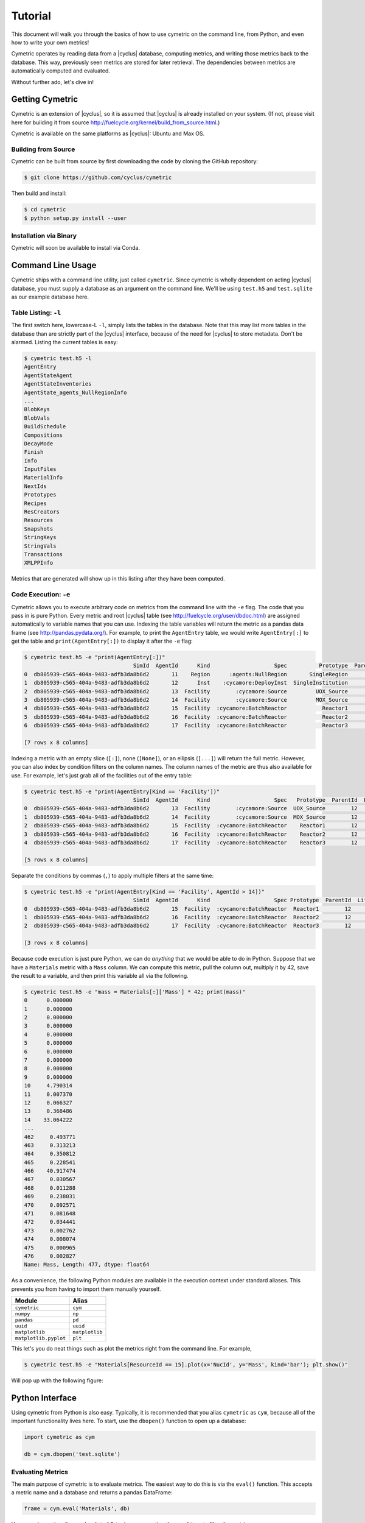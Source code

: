 .. _cym_tutorial:

Tutorial
========
This document will walk you through the basics of how to use cymetric on the 
command line, from Python, and even how to write your own metrics!

Cymetric operates by reading data from a |cyclus| database, computing metrics, 
and writing those metrics back to the database. This way, previously seen 
metrics are stored for later retrieval.  The dependencies between metrics are 
automatically computed and evaluated.  

Without further ado, let's dive in!

Getting Cymetric
----------------
Cymetric is an extension of |cyclus|, so it is assumed that |cyclus| is
already installed on your system. (If not, please visit here
for building it from source http://fuelcycle.org/kernel/build_from_source.html.)

Cymetric is available on the same platforms as |cyclus|: Ubuntu and Max OS.

Building from Source
~~~~~~~~~~~~~~~~~~~~
Cymetric can be built from source by first downloading the code by cloning the GitHub repository:

.. code-block:: bash

    $ git clone https://github.com/cyclus/cymetric

Then build and install:

.. code-block:: bash

    $ cd cymetric
    $ python setup.py install --user

Installation via Binary
~~~~~~~~~~~~~~~~~~~~~~~

Cymetric will soon be available to install via Conda.

Command Line Usage
------------------
Cymetric ships with a command line utility, just called ``cymetric``. Since 
cymetric is wholly dependent on acting |cyclus| database, you must supply a
database as an argument on the command line. We'll be using ``test.h5`` and 
``test.sqlite`` as our example database here.  

Table Listing: ``-l``
~~~~~~~~~~~~~~~~~~~~~
The first switch here, lowercase-L ``-l``, simply lists the tables in the database.
Note that this may list more tables in the database than are strictly part of the 
|cyclus| interface, because of the need for |cyclus| to store metadata. Don't
be alarmed. Listing the current tables is easy:

.. code-block:: bash

    $ cymetric test.h5 -l
    AgentEntry
    AgentStateAgent
    AgentStateInventories
    AgentState_agents_NullRegionInfo
    ...
    BlobKeys
    BlobVals
    BuildSchedule
    Compositions
    DecayMode
    Finish
    Info
    InputFiles
    MaterialInfo
    NextIds
    Prototypes
    Recipes
    ResCreators
    Resources
    Snapshots
    StringKeys
    StringVals
    Transactions
    XMLPPInfo

Metrics that are generated will show up in this listing after they have been computed.

Code Execution: ``-e``
~~~~~~~~~~~~~~~~~~~~~~~
Cymetric allows you to execute arbitrary code on metrics from the command line with 
the ``-e`` flag. The code that you pass in is pure Python. Every metric and root
|cyclus| table (see http://fuelcycle.org/user/dbdoc.html) are assigned automatically
to variable names that you can use. Indexing the table variables will return the 
metric as a pandas data frame (see http://pandas.pydata.org/). For example, to 
print the ``AgentEntry`` table, we would write ``AgentEntry[:]`` to get the 
table and ``print(AgentEntry[:])`` to display it after the ``-e`` flag:

.. code-block:: bash

    $ cymetric test.h5 -e "print(AgentEntry[:])"
                                      SimId  AgentId      Kind                    Spec          Prototype  ParentId  Lifetime  EnterTime
    0  db805939-c565-404a-9483-adfb3da8b6d2       11    Region      :agents:NullRegion       SingleRegion        -1        -1          0
    1  db805939-c565-404a-9483-adfb3da8b6d2       12      Inst    :cycamore:DeployInst  SingleInstitution        11        -1          0
    2  db805939-c565-404a-9483-adfb3da8b6d2       13  Facility        :cycamore:Source         UOX_Source        12        -1          1
    3  db805939-c565-404a-9483-adfb3da8b6d2       14  Facility        :cycamore:Source         MOX_Source        12        -1          1
    4  db805939-c565-404a-9483-adfb3da8b6d2       15  Facility  :cycamore:BatchReactor           Reactor1        12        -1          1
    5  db805939-c565-404a-9483-adfb3da8b6d2       16  Facility  :cycamore:BatchReactor           Reactor2        12        -1          2
    6  db805939-c565-404a-9483-adfb3da8b6d2       17  Facility  :cycamore:BatchReactor           Reactor3        12        -1          3

    [7 rows x 8 columns]

Indexing a metric with an empty slice (``[:]``), none (``[None]``), or an ellipsis
(``[...]``) will return the full metric. However, you can also index by condition 
filters on the column names. The column names of the metric are thus also available for
use.  For example, let's just grab all of the facilities out of the entry table:

.. code-block:: bash

    $ cymetric test.h5 -e "print(AgentEntry[Kind == 'Facility'])"
                                      SimId  AgentId      Kind                    Spec   Prototype  ParentId  Lifetime  EnterTime
    0  db805939-c565-404a-9483-adfb3da8b6d2       13  Facility        :cycamore:Source  UOX_Source        12        -1          1
    1  db805939-c565-404a-9483-adfb3da8b6d2       14  Facility        :cycamore:Source  MOX_Source        12        -1          1
    2  db805939-c565-404a-9483-adfb3da8b6d2       15  Facility  :cycamore:BatchReactor    Reactor1        12        -1          1
    3  db805939-c565-404a-9483-adfb3da8b6d2       16  Facility  :cycamore:BatchReactor    Reactor2        12        -1          2
    4  db805939-c565-404a-9483-adfb3da8b6d2       17  Facility  :cycamore:BatchReactor    Reactor3        12        -1          3

    [5 rows x 8 columns]

Separate the conditions by commas (``,``) to apply multiple filters at the same 
time:

.. code-block:: bash

    $ cymetric test.h5 -e "print(AgentEntry[Kind == 'Facility', AgentId > 14])"
                                      SimId  AgentId      Kind                    Spec Prototype  ParentId  Lifetime  EnterTime
    0  db805939-c565-404a-9483-adfb3da8b6d2       15  Facility  :cycamore:BatchReactor  Reactor1        12        -1          1
    1  db805939-c565-404a-9483-adfb3da8b6d2       16  Facility  :cycamore:BatchReactor  Reactor2        12        -1          2
    2  db805939-c565-404a-9483-adfb3da8b6d2       17  Facility  :cycamore:BatchReactor  Reactor3        12        -1          3

    [3 rows x 8 columns]

Because code execution is just pure Python, we can do *anything* that we would be 
able to do in Python. Suppose that we have a ``Materials`` metric with a ``Mass``
column. We can compute this metric, pull the column out, multiply it by 42,
save the result to a variable, and then print this variable all via the following.

.. code-block:: bash

    $ cymetric test.h5 -e "mass = Materials[:]['Mass'] * 42; print(mass)"
    0      0.000000
    1      0.000000
    2      0.000000
    3      0.000000
    4      0.000000
    5      0.000000
    6      0.000000
    7      0.000000
    8      0.000000
    9      0.000000
    10     4.790314
    11     0.007370
    12     0.066327
    13     0.368486
    14    33.064222
    ...
    462     0.493771
    463     0.313213
    464     0.350812
    465     0.228541
    466    40.917474
    467     0.030567
    468     0.011288
    469     0.238031
    470     0.092571
    471     0.081648
    472     0.034441
    473     0.002762
    474     0.008074
    475     0.000965
    476     0.002827
    Name: Mass, Length: 477, dtype: float64

As a convenience, the following Python modules are available in the execution context 
under standard aliases. This prevents you from having to import them manually yourself.

===================== ==============
Module                Alias
===================== ==============
``cymetric``          ``cym``
``numpy``             ``np``
``pandas``            ``pd``
``uuid``              ``uuid``
``matplotlib``        ``matplotlib``
``matplotlib.pyplot`` ``plt``
===================== ==============

This let's you do neat things such as plot the metrics right from the command line.
For example,

.. code-block:: bash

    $ cymetric test.h5 -e "Materials[ResourceId == 15].plot(x='NucId', y='Mass', kind='bar'); plt.show()"

Will pop up with the following figure:

.. image:: _static/tut_nucid_mass.png

Python Interface
------------------
Using cymetric from Python is also easy.  Typically, it is recommended that you 
alias ``cymetric`` as ``cym``, because all of the important functionality lives here.
To start, use the ``dbopen()`` function to open up a database:

.. code-block:: python

    import cymetric as cym

    db = cym.dbopen('test.sqlite')

Evaluating Metrics
~~~~~~~~~~~~~~~~~~~~~~~
The main purpose of cymetric is to evaluate metrics. The easiest way to do this 
is via the ``eval()`` function. This accepts a metric name and a database and 
returns a pandas DataFrame:

.. code-block:: python

    frame = cym.eval('Materials', db) 

You may also optionally supply a list of 3-tuples representing the conditions to 
filter the metric on.

.. code-block:: python

    filtered_frame = cym.eval('Materials', db, conds=[('NucId', '==', 922350000)]) 

Calling ``eval()`` sets up a new ``Evaluator`` object each time a metric is 
evaluated.  This can be inefficient if you computing many metrics because it will 
have to read in from the database each time.  Thus, if you are planning on computing
many metrics, then its is better to create your own ``Evaluator`` and call its
``eval()`` method directly. For example, 

.. code-block:: python

    evaler = cym.Evaluator(db)
    frame1 = evaler.eval('Materials') 
    frame2 = evaler.eval('AgentEntry', conds=[('Kind', '==', 'Facility')]) 
    
And you can run with the data from there! We recommend learning pandas to get the 
most out of your analysis from this point.

Executing Code
~~~~~~~~~~~~~~~~~~~~~~~
Sometimes, you just have a code snippet as a string like you might run from the 
command line, even though you are in Python. The ``exec_code()`` function gives
you easy access to the exact same capabilities that you have on the command line.
This function accepts the code string and the database:

.. code-block:: python

    cym.exec_code("print(AgentEntry[:])", db)

For more exciting capabilities, please explore the online documentation or ask 
us questions on the mailing list.

Writing Metrics
------------------
Naturally, you do not want to be limited to your the metrics that come predefined
by cymetric. You have your own data and your own analysis that you want to perform.
Cymetric makes it easy to write your own metrics and fully hook into the cymetric 
tools.  

All you need to do is write a function that accepts pandas series, returns a pandas
data frame, and decorate it by the ``@metric()`` decorator found in cymetric.
For example, if you wanted to square the mass of materials as your
metric, you could write the following.  Call the new metric ``MaterialsSquared``.

.. code-block:: python

    deps = [('Materials', ('SimId', 'ResourceId', 'NucId'), 'Mass')]

    schema = [('SimId', cym.UUID), ('ResourceId', cym.INT),
              ('NucId', cym.INT),  ('MassSquared', cym.DOUBLE)]

    @cym.metric(name='MaterialsSquared', depends=deps, schema=schema)
    def mats_sqrd(series):
        mats = series[0]
        rtn = mats**2
        rtn.name = 'MaterialsSquared'
        rtn = rtn.reset_index()
        return rtn

Note that to write this metric, no knowledge of the database or any filters is
assumed. Cymetric handles all of these details for you!

In the above, the ``@metric()`` decorator takes three arguments. The first is 
the ``name`` of the metric. Note that this can be distinct from the function name.

The second is ``deps``, which represents the metric dependencies.  This is a list 
of 3-tuples that represents which ``series`` to pull out of the database and 
pass into the metric function (here ``mats_sqrd()``).  The first element is 
the table name as a string (eg ``'Materials'``). The second element is a tuple of 
column names that become the index of the series 
(eg ``('SimId', 'ResourceId', 'NucId')``). Finally, the last element is the 
column of the table that becomes the values of the series.  A metric may have 
as many dependencies as required. Circular dependencies are not allowed.

Lastly, the ``@metric()`` decorator takes a ``schema`` argument. This represents 
the structure of the metric table on disk and in |cyclus|. Thus, it is highly
tied to the |cyclus| type system (see http://fuelcycle.org/arche/dbtypes.html), 
as represented in cymetric. The data frame that is returned should have column 
names that match the schema provided. It is generally a good idea to include a 
``SimId`` column.  

The above shows how easy it is to incorporate metrics that are computed via 
cymetric. However, cymetric also helps you bring in data that might come from 
custom |cyclus| tables (see http://fuelcycle.org/arche/custom_tables.html).
All you need to do is use the ``root_metric()`` function somewhere. This simply 
accepts the name of the table.  For example, 

.. code-block:: python

    my_table = cym.root_metric(name='MyTable')

And that is all!
